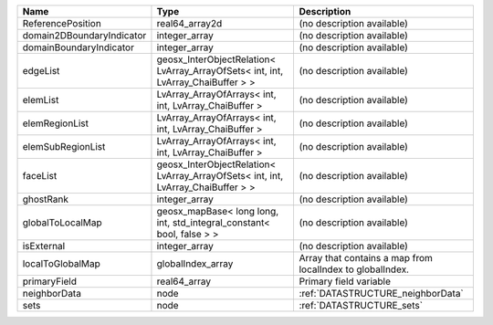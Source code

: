 

========================= ================================================================================ ========================================================= 
Name                      Type                                                                             Description                                               
========================= ================================================================================ ========================================================= 
ReferencePosition         real64_array2d                                                                   (no description available)                                
domain2DBoundaryIndicator integer_array                                                                    (no description available)                                
domainBoundaryIndicator   integer_array                                                                    (no description available)                                
edgeList                  geosx_InterObjectRelation< LvArray_ArrayOfSets< int, int, LvArray_ChaiBuffer > > (no description available)                                
elemList                  LvArray_ArrayOfArrays< int, int, LvArray_ChaiBuffer >                            (no description available)                                
elemRegionList            LvArray_ArrayOfArrays< int, int, LvArray_ChaiBuffer >                            (no description available)                                
elemSubRegionList         LvArray_ArrayOfArrays< int, int, LvArray_ChaiBuffer >                            (no description available)                                
faceList                  geosx_InterObjectRelation< LvArray_ArrayOfSets< int, int, LvArray_ChaiBuffer > > (no description available)                                
ghostRank                 integer_array                                                                    (no description available)                                
globalToLocalMap          geosx_mapBase< long long, int, std_integral_constant< bool, false > >            (no description available)                                
isExternal                integer_array                                                                    (no description available)                                
localToGlobalMap          globalIndex_array                                                                Array that contains a map from localIndex to globalIndex. 
primaryField              real64_array                                                                     Primary field variable                                    
neighborData              node                                                                             :ref:`DATASTRUCTURE_neighborData`                         
sets                      node                                                                             :ref:`DATASTRUCTURE_sets`                                 
========================= ================================================================================ ========================================================= 


